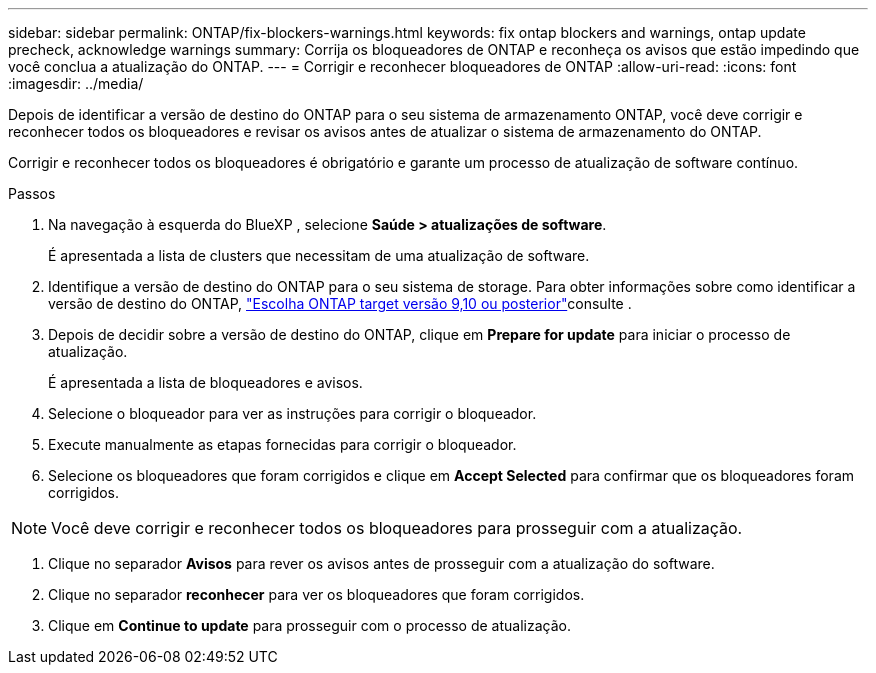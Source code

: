 ---
sidebar: sidebar 
permalink: ONTAP/fix-blockers-warnings.html 
keywords: fix ontap blockers and warnings, ontap update precheck, acknowledge warnings 
summary: Corrija os bloqueadores de ONTAP e reconheça os avisos que estão impedindo que você conclua a atualização do ONTAP. 
---
= Corrigir e reconhecer bloqueadores de ONTAP
:allow-uri-read: 
:icons: font
:imagesdir: ../media/


[role="lead"]
Depois de identificar a versão de destino do ONTAP para o seu sistema de armazenamento ONTAP, você deve corrigir e reconhecer todos os bloqueadores e revisar os avisos antes de atualizar o sistema de armazenamento do ONTAP.

Corrigir e reconhecer todos os bloqueadores é obrigatório e garante um processo de atualização de software contínuo.

.Passos
. Na navegação à esquerda do BlueXP , selecione *Saúde > atualizações de software*.
+
É apresentada a lista de clusters que necessitam de uma atualização de software.

. Identifique a versão de destino do ONTAP para o seu sistema de storage. Para obter informações sobre como identificar a versão de destino do ONTAP, link:../ONTAP/choose-ontap-910-later.html["Escolha ONTAP target versão 9,10 ou posterior"]consulte .
. Depois de decidir sobre a versão de destino do ONTAP, clique em *Prepare for update* para iniciar o processo de atualização.
+
É apresentada a lista de bloqueadores e avisos.

. Selecione o bloqueador para ver as instruções para corrigir o bloqueador.
. Execute manualmente as etapas fornecidas para corrigir o bloqueador.
. Selecione os bloqueadores que foram corrigidos e clique em *Accept Selected* para confirmar que os bloqueadores foram corrigidos.



NOTE: Você deve corrigir e reconhecer todos os bloqueadores para prosseguir com a atualização.

. Clique no separador *Avisos* para rever os avisos antes de prosseguir com a atualização do software.
. Clique no separador *reconhecer* para ver os bloqueadores que foram corrigidos.
. Clique em *Continue to update* para prosseguir com o processo de atualização.

